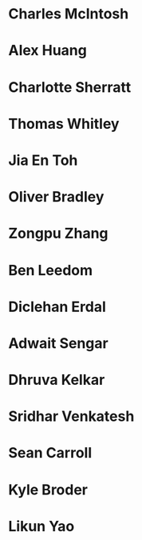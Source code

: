 * Charles McIntosh
:properties:
:year:     2023
:level:    Honours
:institute: Mathematical Sciences Institute, Australian National University
:end:

* Alex Huang
:properties:
:year:     2023
:level:    Summer Research Scholar
:institute: Mathematical Sciences Institute, Australian National University
:with:     Noah White
:end:

* Charlotte Sherratt
:properties:
:year:     2023
:level:    Summer Research Scholar
:institute: Mathematical Sciences Institute, Australian National University
:with:     Noah White
:end:

* Thomas Whitley
:properties:
:year:     2023
:level:    Summer Research Scholar
:institute: Mathematical Sciences Institute, Australian National University
:with:     Noah White
:end:

* Jia En Toh
:properties:
:year:     2023
:level:    Summer Research Scholar
:institute: Mathematical Sciences Institute, Australian National University
:with:     Noah White
:end:

* Oliver Bradley
:properties:
:year:     2022
:level:    Honours
:institute: Mathematical Sciences Institute, Australian National University
:end:
*  Zongpu Zhang
:properties:
:year:     2021
:level:    Honours
:institute: Mathematical Sciences Institute, Australian National University
:end:
*  Ben Leedom
:properties:
:year:     2020
:level:    Honours
:institute: Mathematical Sciences Institute, Australian National University
:end:
*  Diclehan Erdal
:properties:
:year:     2019
:level:    Masters
:institute: Mathematical Sciences Institute, Australian National University
:end:
*  Adwait Sengar
:properties:
:year:     2019
:level:    Masters
:with:     Uri Onn
:institute: Mathematical Sciences Institute, Australian National University
:end:
*  Dhruva Kelkar
:properties:
:year:     2019
:level:    Future Research Scholar
:institute: Mathematical Sciences Institute, Australian National University
:end:
*  Sridhar Venkatesh
:properties:
:year:     2019
:level:    Future Research Scholar
:institute: Mathematical Sciences Institute, Australian National University
:end:
*  Sean Carroll
:properties:
:year:     2018
:level:    Summer Research Scholar
:institute: Mathematical Sciences Institute, Australian National University
:with:     Asilata Bapat
:end:
*  Kyle Broder
:properties:
:year:     2018
:level:    Honours
:institute: Mathematical Sciences Institute, Australian National University
:with:     Alex Isaev
:end:
*  Likun Yao
:properties:
:year:     2018
:level:    Honours
:institute: Mathematical Sciences Institute, Australian National University
:with:     Amnon Neeman
:end:
